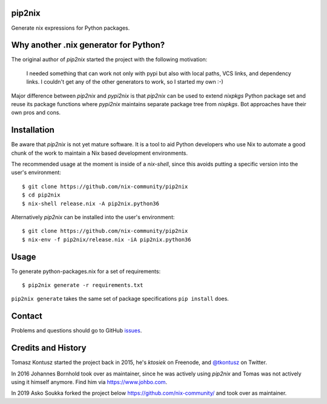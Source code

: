 pip2nix
=======

Generate nix expressions for Python packages.

.. image:: https://travis-ci.com/nix-community/pip2nix.svg?branch=master
   :target: https://travis-ci.com/nix-community/pip2nix
   :alt: Build Status

.. image:: https://readthedocs.org/projects/pip2nix/badge/?version=latest
   :target: http://pip2nix.readthedocs.org/en/latest/
   :alt: Documentation Status

.. image:: https://img.shields.io/pypi/status/pip2nix.svg
   :target: https://pypi.python.org/pypi/pip2nix
   :alt: PyPI status

.. image:: https://img.shields.io/pypi/v/pip2nix.svg
   :target: https://pypi.python.org/pypi/pip2nix
   :alt: PyPI version


Why another .nix generator for Python?
======================================

The original author of `pip2nix` started the project with the following motivation:

  I needed something that can work not only with pypi but also with local paths,
  VCS links, and dependency links. I couldn't get any of the other generators to
  work, so I started my own :-)

Major difference between `pip2nix` and `pypi2nix` is that `pip2nix` can be used to extend `nixpkgs` Python package set and reuse its package functions where `pypi2nix` maintains separate package tree from `nixpkgs`. Bot approaches have their own pros and cons.


Installation
============

Be aware that `pip2nix` is not yet mature software. It is a tool to aid Python
developers who use Nix to automate a good chunk of the work to maintain a Nix
based development environments.

The recommended usage at the moment is inside of a `nix-shell`, since this
avoids putting a specific version into the user's environment::

  $ git clone https://github.com/nix-community/pip2nix
  $ cd pip2nix
  $ nix-shell release.nix -A pip2nix.python36

Alternatively `pip2nix` can be installed into the user's environment::

  $ git clone https://github.com/nix-community/pip2nix
  $ nix-env -f pip2nix/release.nix -iA pip2nix.python36


Usage
=====

To generate python-packages.nix for a set of requirements::

    $ pip2nix generate -r requirements.txt

``pip2nix generate`` takes the same set of package specifications ``pip
install`` does.


Contact
=======

Problems and questions should go to GitHub `issues
<https://github.com/nix-community/pip2nix/issues>`_.


Credits and History
===================

Tomasz Kontusz started the project back in 2015, he's `ktosiek` on Freenode, and
`@tkontusz <https://twitter.com/tkontusz>`_ on Twitter.

In 2016 Johannes Bornhold took over as maintainer, since he was actively using
`pip2nix` and Tomas was not actively using it himself anymore. Find him via
https://www.johbo.com.

In 2019 Asko Soukka forked the project below https://github.com/nix-community/
and took over as maintainer.

